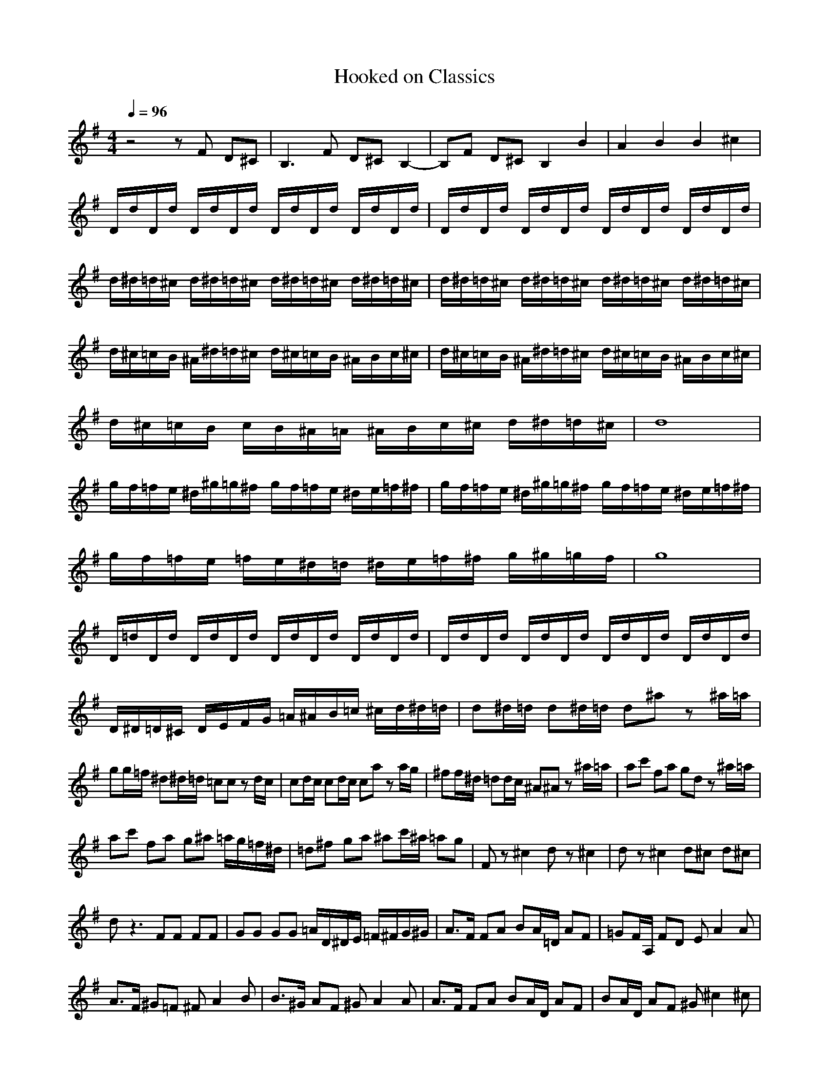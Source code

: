 X:1
T:Hooked on Classics
Z:Giddily
M:4/4
L:1/8
Q:1/4=96
K:G
z4 zF D^C|B,3F D^C B,2-|B,F D^C B,2 B2|A2 B2 B2 ^c2|
D/2d/2D/2d/2 D/2d/2D/2d/2 D/2d/2D/2d/2 D/2d/2D/2d/2|D/2d/2D/2d/2 D/2d/2D/2d/2 D/2d/2D/2d/2 D/2d/2D/2d/2|d/2^d/2=d/2^c/2 d/2^d/2=d/2^c/2 d/2^d/2=d/2^c/2 d/2^d/2=d/2^c/2|d/2^d/2=d/2^c/2 d/2^d/2=d/2^c/2 d/2^d/2=d/2^c/2 d/2^d/2=d/2^c/2|
d/2^c/2=c/2B/2 ^A/2^d/2=d/2^c/2 d/2^c/2=c/2B/2 ^A/2B/2c/2^c/2|d/2^c/2=c/2B/2 ^A/2^d/2=d/2^c/2 d/2^c/2=c/2B/2 ^A/2B/2c/2^c/2|d/2^c/2=c/2B/2 c/2B/2^A/2=A/2 ^A/2B/2c/2^c/2 d/2^d/2=d/2^c/2|d8|
g/2f/2=f/2e/2 ^d/2^g/2=g/2^f/2 g/2f/2=f/2e/2 ^d/2e/2=f/2^f/2|g/2f/2=f/2e/2 ^d/2^g/2=g/2^f/2 g/2f/2=f/2e/2 ^d/2e/2=f/2^f/2|g/2f/2=f/2e/2 =f/2e/2^d/2=d/2 ^d/2e/2=f/2^f/2 g/2^g/2=g/2f/2|g8|
D/2=d/2D/2d/2 D/2d/2D/2d/2 D/2d/2D/2d/2 D/2d/2D/2d/2|D/2d/2D/2d/2 D/2d/2D/2d/2 D/2d/2D/2d/2 D/2d/2D/2d/2|D/2^D/2=D/2^C/2 D/2E/2F/2G/2 =A/2^A/2B/2=c/2 ^c/2d/2^d/2=d/2|d^d/2=d/2 d^d/2=d/2 d^a z^a/2=a/2|
gg/2=f/2 ^d^d/2=d/2 =cc zd/2c/2|cd/2c/2 cd/2c/2 ca za/2g/2|^ff/2^d/2 =dd/2c/2 ^A^A z^a/2=a/2|ac' fa gd z^a/2=a/2|
ac' fa g^a =a/2g/2=f/2^d/2|=d^f ga ^ac'/2^a/2 =ag|Fz ^c2 dz ^c2|dz ^c2 d^c d^c|
dz3 FF FF|GG GG =A/2D/2^D/2E/2 =F/2^F/2G/2^G/2|A3/2F/2 FA BA/2=D/2 AF|=GF/2A,/2 FD EA2A|
A3/2F/2 ^G=F ^FA2B|B3/2^G/2 AF ^GA2A|A3/2F/2 FA BA/2D/2 AF|BA/2D/2 AF ^G^c2^c|
^c3/2A/2 B^G A3/2F/2 ^G=F|^FA2F FB2F|=GB2G A^c2A|d/2^c/2B/2A/2 B/2A/2G/2F/2 G/2F/2E/2D/2 E/2D/2^C/2B,/2|
^A,/2=C/2D/2^D/2 C/2=D/2^D/2=F/2 =D/2^D/2=F/2G/2 ^D/2=F/2G/2A/2|^A4 =F2 =F2|=c4 =F2 =F2|d4 ^A3/2c/2 d3/2^d/2|
c8|=f2 =dz =f2 dz|c2 ^dz c2 ^dz|^A4 =A3/2^A/2 c3/2=d/2|
^A4 ^g=f ^g=f|^g4 a4-|a2 ^c2 d2 e2|B2 =A2 d4-|
d4 B2 ^c2|^A4 ^f4|E2 =A2 B2 =c2|^F2 G2 ^A4-|
^A4 =A4|d4 e3d/2e/2|f3=g f2 e2|d2 e2 f2 ed|
e2 A2 A2 A2|d4 e3d/2e/2|f3g f2 e2|de de f/2e/2f/2e/2 f/2e/2d|
d3A BA z2|d3A BA z=D/2D/2|GF zD/2D/2 BA zD|^CD2^C D2 d/2e/2=f/2^g/2|
a6 a^g|e6 ec|AA/2^G/2 EE/2=C/2 =A,A,/2^G,/2 EE/2C/2|A,8|
A,/2C/2E/2A/2 C/2E/2A/2C/2 A,/2C/2E/2A/2 C/2E/2A/2c/2|A,/2C/2E/2A/2 c/2e/2a/2c'/2 A/2c/2e/2a/2 c/2e/2a/2c'/2|=F,2 a6|^G,2 b6|
e2 =f3/2=g/2 =fe z2|e3/2=f/2 =fg e2 z2|g2 a3/2b/2 ag z2|g3/2a/2 ab g2 z2|
e2 =f2 b4|A2 ^A2 e4|=f2 e2 =AB/2c/2 Bd|^G2 A2 c3/2^GE/2F/2^G/2|
AA/2A/2 A/2E/2D/2E/2 AA/2A/2 A/2B/2^c/2B/2|AA/2A/2 B/2A/2^G/2A/2 B4|dd/2d/2 d/2A/2=G/2A/2 dd/2d/2 d/2e/2^f/2e/2|dd/2^c/2 BB/2A/2 ^G4|
AA/2A/2 A/2E/2D/2E/2 AA/2A/2 A/2B/2^c/2B/2|AA/2A/2 B/2A/2^G/2A/2 B4|ee/2e/2 e/2d/2=c/2d/2 ee/2e/2 e/2d/2c/2d/2|eE/2F/2 ^GE/2^c/2 B2 Az|
z/2A/2d/2e/2 f/2e/2d/2e/2 fd d2-|d/2A/2d/2e/2 f/2e/2d/2e/2 fd d2-|d/2B/2e/2f/2 e/2B/2=G/2B/2 e/2B/2G/2B/2 e2-|e/2A/2d/2e/2 d/2A/2F/2A/2 d/2A/2F/2A/2 d2-|
d/2A/2d/2e/2 f/2e/2d/2e/2 fd d2-|d/2A/2d/2e/2 f/2e/2d/2e/2 fd d2-|d/2B/2e/2f/2 e/2B/2G/2B/2 e/2B/2G/2B/2 e2-|e/2A/2d/2e/2 d/2A/2F/2A/2 d/2A/2F/2A/2 d2|
zB/2B/2 dB zA/2A/2 ^cA|zA/2A/2 =cB dc ed|a^g=g f=fe ^d=d^c =cB^A|=A2 ^A2 B2 ^c2|
d2 z=A d2 zA|dA d^f a3/2F/2 FA|BA/2F/2 AF AA/2A/2 de|ff ga ag fe|
dz3 fz3|B,/2^C/2D/2E/2 F/2G/2A/2B/2 ^c/2d/2e/2f/2 g/2a/2b/2^c/2|d
